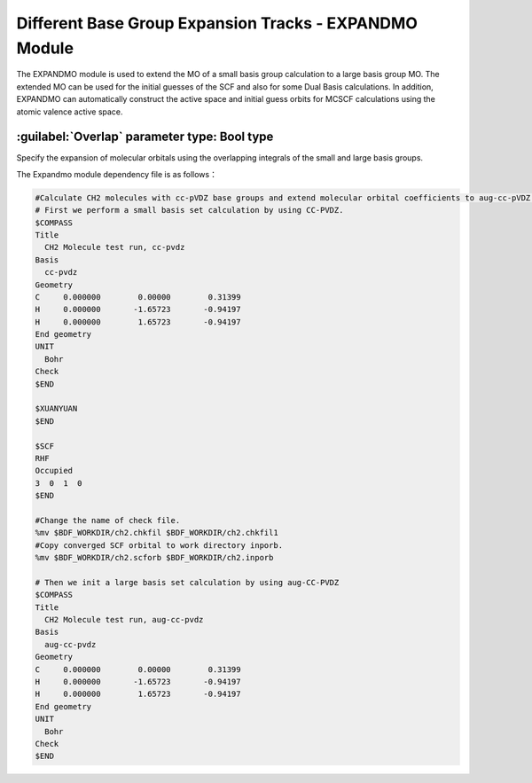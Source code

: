 Different Base Group Expansion Tracks - EXPANDMO Module
============================================================
The EXPANDMO module is used to extend the MO of a small basis group calculation to a large basis group MO. The extended MO can be used for the initial guesses of the SCF and also for some Dual Basis calculations. In addition, EXPANDMO can automatically construct the active space and initial guess orbits for MCSCF calculations using the atomic valence active space.

:guilabel:`Overlap` parameter type: Bool type
------------------------------------------------
Specify the expansion of molecular orbitals using the overlapping integrals of the small and large basis groups.

The Expandmo module dependency file is as follows：

+------------------+--------------------------+----------+----------+
| filename           | description                     | file format |          |
+------------------+--------------------------+----------+----------+
| $BDFTASK.chkfil1 | The check file for the small basis set calculation    | Binary   | input file |
+------------------+--------------------------+----------+----------+
| $BDFTASK.chkfil2 | The check file for the big basis set calculation    | Binary   | input file |
+------------------+--------------------------+----------+----------+
| inporb           | The MO file produced by the small basis set calculation   | text file | input file |
+------------------+--------------------------+----------+----------+
| $BDFTASK.exporb  | The extended MO coefficient file is stored in | text file | input file |
|                  | BDF_WORKDDIR中           |          |          |
+------------------+--------------------------+----------+----------+

.. code-block:: bdf

     #Calculate CH2 molecules with cc-pVDZ base groups and extend molecular orbital coefficients to aug-cc-pVDZ group for initial guessing of SCF calculations
     # First we perform a small basis set calculation by using CC-PVDZ.
     $COMPASS
     Title
       CH2 Molecule test run, cc-pvdz
     Basis
       cc-pvdz
     Geometry
     C     0.000000        0.00000        0.31399
     H     0.000000       -1.65723       -0.94197
     H     0.000000        1.65723       -0.94197
     End geometry
     UNIT
       Bohr
     Check
     $END

     $XUANYUAN
     $END

     $SCF
     RHF
     Occupied
     3  0  1  0
     $END

     #Change the name of check file.
     %mv $BDF_WORKDIR/ch2.chkfil $BDF_WORKDIR/ch2.chkfil1
     #Copy converged SCF orbital to work directory inporb.
     %mv $BDF_WORKDIR/ch2.scforb $BDF_WORKDIR/ch2.inporb

     # Then we init a large basis set calculation by using aug-CC-PVDZ
     $COMPASS
     Title
       CH2 Molecule test run, aug-cc-pvdz
     Basis
       aug-cc-pvdz
     Geometry
     C     0.000000        0.00000        0.31399
     H     0.000000       -1.65723       -0.94197
     H     0.000000        1.65723       -0.94197
     End geometry
     UNIT
       Bohr
     Check
     $END
